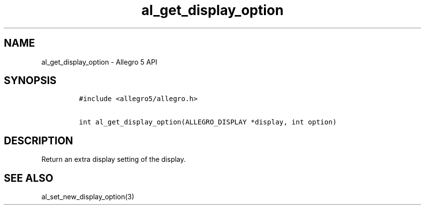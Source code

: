 .\" Automatically generated by Pandoc 3.1.3
.\"
.\" Define V font for inline verbatim, using C font in formats
.\" that render this, and otherwise B font.
.ie "\f[CB]x\f[]"x" \{\
. ftr V B
. ftr VI BI
. ftr VB B
. ftr VBI BI
.\}
.el \{\
. ftr V CR
. ftr VI CI
. ftr VB CB
. ftr VBI CBI
.\}
.TH "al_get_display_option" "3" "" "Allegro reference manual" ""
.hy
.SH NAME
.PP
al_get_display_option - Allegro 5 API
.SH SYNOPSIS
.IP
.nf
\f[C]
#include <allegro5/allegro.h>

int al_get_display_option(ALLEGRO_DISPLAY *display, int option)
\f[R]
.fi
.SH DESCRIPTION
.PP
Return an extra display setting of the display.
.SH SEE ALSO
.PP
al_set_new_display_option(3)
